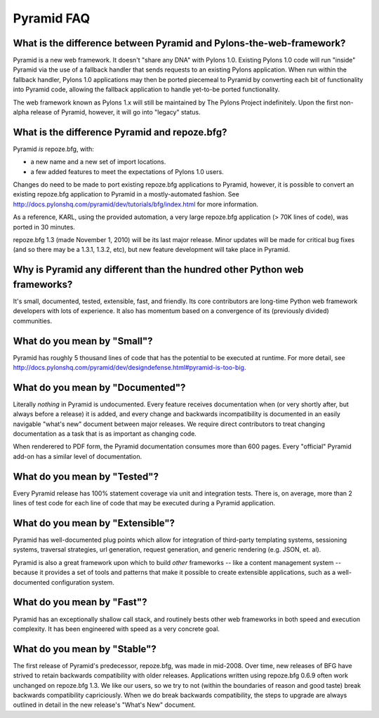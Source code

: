 Pyramid FAQ
===========

What is the difference between Pyramid and Pylons-the-web-framework?
--------------------------------------------------------------------

Pyramid is a new web framework.  It doesn't "share any DNA" with Pylons 1.0.
Existing Pylons 1.0 code will run "inside" Pyramid via the use of a fallback
handler that sends requests to an existing Pylons application.  When run
within the fallback handler, Pylons 1.0 applications may then be ported
piecemeal to Pyramid by converting each bit of functionality into Pyramid
code, allowing the fallback application to handle yet-to-be ported
functionality.

The web framework known as Pylons 1.x will still be maintained by The Pylons
Project indefinitely.  Upon the first non-alpha release of Pyramid, however,
it will go into "legacy" status.

What is the difference Pyramid and repoze.bfg?
----------------------------------------------

Pyramid *is* repoze.bfg, with:

- a new name and a new set of import locations.

- a few added features to meet the expectations of Pylons 1.0 users.

Changes do need to be made to port existing repoze.bfg applications to
Pyramid, however, it is possible to convert an existing repoze.bfg
application to Pyramid in a mostly-automated fashion.  See
http://docs.pylonshq.com/pyramid/dev/tutorials/bfg/index.html for more
information.

As a reference, KARL, using the provided automation, a very large
repoze.bfg application (> 70K lines of code), was ported in 30
minutes.

repoze.bfg 1.3 (made November 1, 2010) will be its last major release.  Minor
updates will be made for critical bug fixes (and so there may be a 1.3.1,
1.3.2, etc), but new feature development will take place in Pyramid.

Why is Pyramid any different than the hundred other Python web frameworks?
--------------------------------------------------------------------------

It's small, documented, tested, extensible, fast, and friendly.  Its core
contributors are long-time Python web framework developers with lots of
experience.  It also has momentum based on a convergence of its (previously
divided) communities.

What do you mean by "Small"?
-----------------------------

Pyramid has roughly 5 thousand lines of code that has the potential to be
executed at runtime.  For more detail, see
http://docs.pylonshq.com/pyramid/dev/designdefense.html#pyramid-is-too-big.

What do you mean by "Documented"?
---------------------------------

Literally *nothing* in Pyramid is undocumented.  Every feature receives
documentation when (or very shortly after, but always before a release) it is
added, and every change and backwards incompatibility is documented in an
easily navigable "what's new" document between major releases.  We require
direct contributors to treat changing documentation as a task that is as
important as changing code.

When renderered to PDF form, the Pyramid documentation consumes more
than 600 pages.  Every "official" Pyramid add-on has a similar level
of documentation.

What do you mean by "Tested"?
-----------------------------

Every Pyramid release has 100% statement coverage via unit and
integration tests.  There is, on average, more than 2 lines of test
code for each line of code that may be executed during a Pyramid
application.

What do you mean by "Extensible"?
---------------------------------

Pyramid has well-documented plug points which allow for integration of
third-party templating systems, sessioning systems, traversal
strategies, url generation, request generation, and generic rendering
(e.g. JSON, et. al).

Pyramid is also a great framework upon which to build *other*
frameworks -- like a content management system -- because it provides
a set of tools and patterns that make it possible to create extensible
applications, such as a well-documented configuration system.

What do you mean by "Fast"?
----------------------------

Pyramid has an exceptionally shallow call stack, and routinely bests other
web frameworks in both speed and execution complexity.  It has been
engineered with speed as a very concrete goal.

What do you mean by "Stable"?
-----------------------------

The first release of Pyramid's predecessor, repoze.bfg, was made in
mid-2008. Over time, new releases of BFG have strived to retain backwards
compatibility with older releases.  Applications written using repoze.bfg
0.6.9 often work unchanged on repoze.bfg 1.3.  We like our users, so we try
to not (within the boundaries of reason and good taste) break backwards
compatibility capriciously.  When we do break backwards compatibility, the
steps to upgrade are always outlined in detail in the new release's "What's
New" document.

